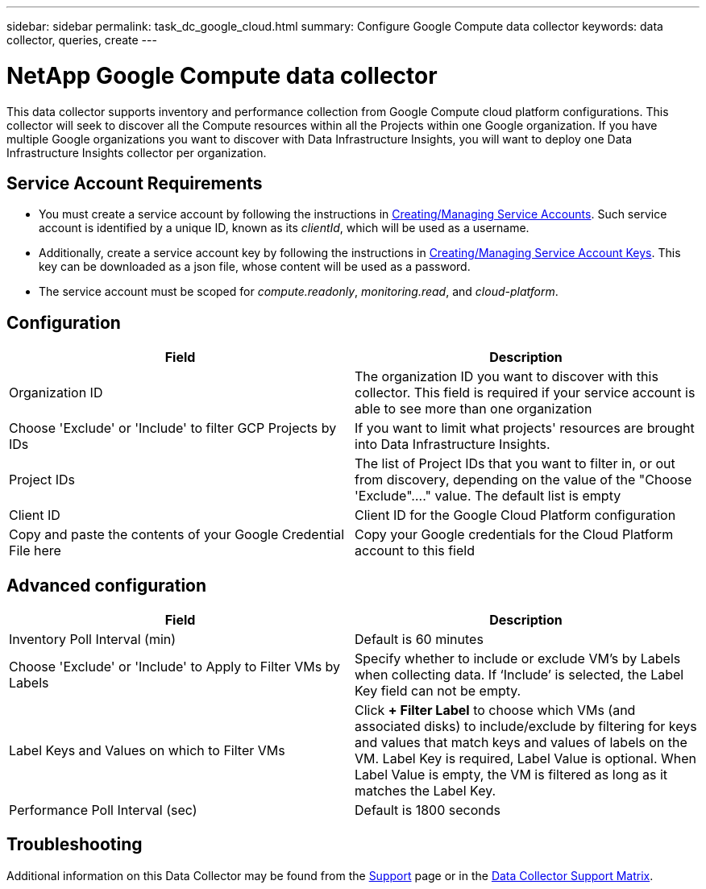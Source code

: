 ---
sidebar: sidebar
permalink: task_dc_google_cloud.html
summary: Configure Google Compute data collector
keywords: data collector, queries, create
---

= NetApp Google Compute data collector
:toc: macro
:hardbreaks:
:toclevels: 2
:nofooter:
:icons: font
:linkattrs:
:imagesdir: ./media/

[.lead]
This data collector supports inventory and performance collection from Google Compute cloud platform configurations. This collector will seek to discover all the Compute resources within all the Projects within one Google organization. If you have multiple Google organizations you want to discover with Data Infrastructure Insights, you will want to deploy one Data Infrastructure Insights collector per organization. 

== Service Account Requirements

* You must create a service account by following the instructions in link:https://cloud.google.com/iam/docs/creating-managing-service-accounts[Creating/Managing Service Accounts]. Such service account is identified by a unique ID, known as its _clientId_, which will be used as a username. 
* Additionally, create a service account key by following the instructions in link:https://cloud.google.com/iam/docs/creating-managing-service-account-keys[Creating/Managing Service Account Keys]. This key can be downloaded as a json file, whose content will be used as a password.
* The service account must be scoped for _compute.readonly_, _monitoring.read_, and _cloud-platform_.

== Configuration

[cols=2*, options="header", cols"50,50"]
|===
|Field|Description
|Organization ID|The organization ID you want to discover with this collector. This field is required if your service account is able to see more than one organization
|Choose 'Exclude' or 'Include' to filter GCP Projects by IDs| If you want to limit what projects' resources are brought into Data Infrastructure Insights. 
|Project IDs |The list of Project IDs that you want to filter in, or out from discovery, depending on the value of the "Choose 'Exclude"...." value. The default list is empty
|Client ID |Client ID for the Google Cloud Platform configuration
|Copy and paste the contents of your Google Credential File here|Copy your Google credentials for the Cloud Platform account to this field
|===

== Advanced configuration

[cols=2*, options="header", cols"50,50"]
|===
|Field|Description
|Inventory Poll Interval (min) |Default is 60 minutes

|Choose 'Exclude' or 'Include' to Apply to Filter VMs by Labels|Specify whether to include or exclude VM's by Labels when collecting data. If ‘Include’ is selected, the Label Key field can not be empty.
|Label Keys and Values on which to Filter VMs|Click *+ Filter Label* to choose which VMs (and associated disks) to include/exclude by filtering for keys and values that match keys and values of labels on the VM. Label Key is required, Label Value is optional. When Label Value is empty, the VM is filtered as long as it matches the Label Key.

|Performance Poll Interval (sec)|Default is 1800 seconds

|===

           
== Troubleshooting

Additional information on this Data Collector may be found from the link:concept_requesting_support.html[Support] page or in the link:reference_data_collector_support_matrix.html[Data Collector Support Matrix].

